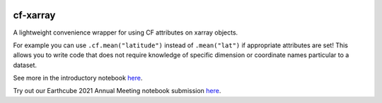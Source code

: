 .. image:: https://img.shields.io/static/v1.svg?logo=Jupyter&label=Pangeo+Binder&message=GCE+us-central1&color=blue&style=for-the-badge
    :target: https://binder.pangeo.io/v2/gh/xarray-contrib/cf-xarray/main?urlpath=lab
    :alt: Binder

.. image:: https://img.shields.io/readthedocs/cf-xarray/latest.svg?style=for-the-badge
    :target: https://cf-xarray.readthedocs.io/en/latest/?badge=latest
    :alt: Documentation Status

.. image:: https://img.shields.io/github/workflow/status/xarray-contrib/cf-xarray/CI?logo=github&style=for-the-badge
    :target: https://github.com/xarray-contrib/cf-xarray/actions
    :alt: GitHub Workflow CI Status

.. image:: https://img.shields.io/github/workflow/status/xarray-contrib/cf-xarray/code-style?label=Code%20Style&style=for-the-badge
    :target: https://github.com/xarray-contrib/cf-xarray/actions
    :alt: GitHub Workflow Code Style Status

.. image:: https://img.shields.io/codecov/c/github/xarray-contrib/cf-xarray.svg?style=for-the-badge
    :target: https://codecov.io/gh/xarray-contrib/cf-xarray
    :alt: Code Coverage

.. image:: https://img.shields.io/pypi/v/cf-xarray.svg?style=for-the-badge
    :target: https://pypi.org/project/cf-xarray
    :alt: Python Package Index

.. image:: https://img.shields.io/conda/vn/conda-forge/cf_xarray.svg?style=for-the-badge
    :target: https://anaconda.org/conda-forge/cf_xarray
    :alt: Conda Version


cf-xarray
=========

A lightweight convenience wrapper for using CF attributes on xarray objects. 

For example you can use ``.cf.mean("latitude")`` instead of ``.mean("lat")`` if appropriate attributes are set! This allows you to write code that does not require knowledge of specific dimension or coordinate names particular to a dataset.

See more in the introductory notebook `here <https://cf-xarray.readthedocs.io/en/latest/examples/introduction.html>`_.

Try out our Earthcube 2021 Annual Meeting notebook submission `here <https://binder.pangeo.io/v2/gh/malmans2/cf-xarray-earthcube/main?filepath=DC_01_cf-xarray.ipynb>`_.
